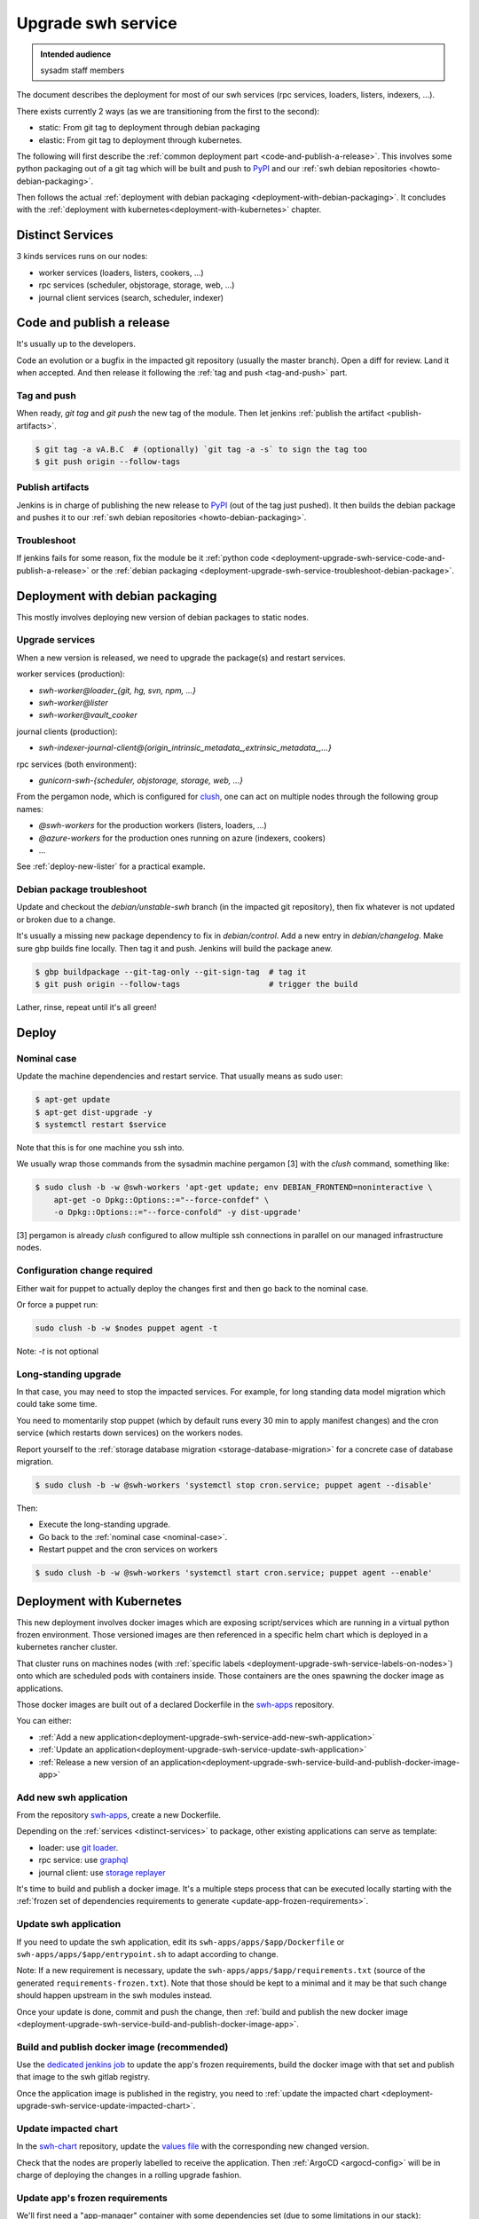 .. _deployment-upgrade-swh-service:

Upgrade swh service
===================

.. admonition:: Intended audience
   :class: important

   sysadm staff members


The document describes the deployment for most of our swh services (rpc services,
loaders, listers, indexers, ...).

There exists currently 2 ways (as we are transitioning from the first to the second):

- static: From git tag to deployment through debian packaging
- elastic: From git tag to deployment through kubernetes.


The following will first describe the :ref:`common deployment part
<code-and-publish-a-release>`. This involves some python packaging out of a git tag
which will be built and push to `PyPI <https://pypi.org>`_ and our :ref:`swh debian
repositories <howto-debian-packaging>`.

Then follows the actual :ref:`deployment with debian packaging
<deployment-with-debian-packaging>`. It concludes with the :ref:`deployment with
kubernetes<deployment-with-kubernetes>` chapter.

.. _deployment-upgrade-swh-service-distinct-services:

Distinct Services
-----------------

3 kinds services runs on our nodes:

- worker services (loaders, listers, cookers, ...)
- rpc services (scheduler, objstorage, storage, web, ...)
- journal client services (search, scheduler, indexer)

.. _deployment-upgrade-swh-service-code-and-publish-a-release:


Code and publish a release
--------------------------

It's usually up to the developers.

Code an evolution or a bugfix in the impacted git repository (usually the master
branch). Open a diff for review. Land it when accepted. And then release it following
the :ref:`tag and push <tag-and-push>` part.

.. _deployment-upgrade-swh-service-tag-and-push:

Tag and push
~~~~~~~~~~~~

When ready, `git tag` and `git push` the new tag of the module. Then let jenkins
:ref:`publish the artifact <publish-artifacts>`.

.. code::

   $ git tag -a vA.B.C  # (optionally) `git tag -a -s` to sign the tag too
   $ git push origin --follow-tags

.. _deployment-upgrade-swh-service-publish-artifacts:

Publish artifacts
~~~~~~~~~~~~~~~~~

Jenkins is in charge of publishing the new release to `PyPI <https://pypi.org>`_ (out of
the tag just pushed). It then builds the debian package and pushes it to our :ref:`swh
debian repositories <howto-debian-packaging>`.


.. _deployment-upgrade-swh-service-troubleshoot:

Troubleshoot
~~~~~~~~~~~~

If jenkins fails for some reason, fix the module be it :ref:`python code
<deployment-upgrade-swh-service-code-and-publish-a-release>` or the
:ref:`debian packaging
<deployment-upgrade-swh-service-troubleshoot-debian-package>`.


.. _deployment-upgrade-swh-service-with-debian-packaging:


Deployment with debian packaging
--------------------------------

This mostly involves deploying new version of debian packages to static nodes.

.. _deployment-upgrade-swh-service-upgrade-services:

Upgrade services
~~~~~~~~~~~~~~~~

When a new version is released, we need to upgrade the package(s) and restart services.

worker services (production):

- *swh-worker@loader_{git, hg, svn, npm, ...}*
- *swh-worker@lister*
- *swh-worker@vault_cooker*

journal clients (production):

- *swh-indexer-journal-client@{origin_intrinsic_metadata_,extrinsic_metadata_,...}*

rpc services (both environment):

- *gunicorn-swh-{scheduler, objstorage, storage, web, ...}*


From the pergamon node, which is configured for `clush
<https://clustershell.readthedocs.io/en/latest/index.html>`_, one can act on multiple
nodes through the following group names:

- *@swh-workers* for the production workers (listers, loaders, ...)
- *@azure-workers* for the production ones running on azure (indexers, cookers)
- ...

See :ref:`deploy-new-lister` for a practical example.

.. _deployment-upgrade-swh-service-troubleshoot-debian-package:

Debian package troubleshoot
~~~~~~~~~~~~~~~~~~~~~~~~~~~

Update and checkout the *debian/unstable-swh* branch (in the impacted git repository),
then fix whatever is not updated or broken due to a change.

It's usually a missing new package dependency to fix in *debian/control*. Add a new
entry in *debian/changelog*. Make sure gbp builds fine locally. Then tag it and push.
Jenkins will build the package anew.

.. code::

   $ gbp buildpackage --git-tag-only --git-sign-tag  # tag it
   $ git push origin --follow-tags                   # trigger the build

Lather, rinse, repeat until it's all green!

Deploy
------

.. _deployment-upgrade-swh-service-nominal-case:

Nominal case
~~~~~~~~~~~~

Update the machine dependencies and restart service. That usually means as sudo user:

.. code::

   $ apt-get update
   $ apt-get dist-upgrade -y
   $ systemctl restart $service

Note that this is for one machine you ssh into.

We usually wrap those commands from the sysadmin machine pergamon [3] with the *clush*
command, something like:

.. code::

   $ sudo clush -b -w @swh-workers 'apt-get update; env DEBIAN_FRONTEND=noninteractive \
       apt-get -o Dpkg::Options::="--force-confdef" \
       -o Dpkg::Options::="--force-confold" -y dist-upgrade'

[3] pergamon is already *clush* configured to allow multiple ssh connections in parallel
on our managed infrastructure nodes.

.. _deployment-upgrade-swh-service-configuration-change-required:

Configuration change required
~~~~~~~~~~~~~~~~~~~~~~~~~~~~~

Either wait for puppet to actually deploy the changes first and then go back to the
nominal case.

Or force a puppet run:

.. code::

   sudo clush -b -w $nodes puppet agent -t

Note: *-t* is not optional

.. _deployment-upgrade-swh-service-long-standing-upgrade:

Long-standing upgrade
~~~~~~~~~~~~~~~~~~~~~

In that case, you may need to stop the impacted services. For example, for long standing
data model migration which could take some time.

You need to momentarily stop puppet (which by default runs every 30 min to apply
manifest changes) and the cron service (which restarts down services) on the workers
nodes.

Report yourself to the :ref:`storage database migration <storage-database-migration>`
for a concrete case of database migration.

.. code::

   $ sudo clush -b -w @swh-workers 'systemctl stop cron.service; puppet agent --disable'


Then:

-  Execute the long-standing upgrade.
-  Go back to the :ref:`nominal case <nominal-case>`.
-  Restart puppet and the cron services on workers

.. code::

   $ sudo clush -b -w @swh-workers 'systemctl start cron.service; puppet agent --enable'


.. _deployment-upgrade-swh-service-with-kubernetes:

Deployment with Kubernetes
--------------------------

This new deployment involves docker images which are exposing script/services which are
running in a virtual python frozen environment. Those versioned images are then
referenced in a specific helm chart which is deployed in a kubernetes rancher cluster.

That cluster runs on machines nodes (with :ref:`specific labels
<deployment-upgrade-swh-service-labels-on-nodes>`) onto which are scheduled
pods with containers inside. Those containers are the ones spawning the docker
image as applications.

Those docker images are built out of a declared Dockerfile in the `swh-apps`_
repository.

You can either:

- :ref:`Add a new application<deployment-upgrade-swh-service-add-new-swh-application>`
- :ref:`Update an application<deployment-upgrade-swh-service-update-swh-application>`
- :ref:`Release a new version of an application<deployment-upgrade-swh-service-build-and-publish-docker-image-app>`

.. _deployment-upgrade-swh-service-add-new-swh-application:

Add new swh application
~~~~~~~~~~~~~~~~~~~~~~~

From the repository `swh-apps`_, create a new Dockerfile.

Depending on the :ref:`services <distinct-services>` to package, other existing
applications can serve as template:

- loader: use `git loader <https://gitlab.softwareheritage.org/swh/infra/swh-apps/-/blob/master/apps/swh-loader-git/>`_.
- rpc service: use `graphql <https://gitlab.softwareheritage.org/swh/infra/swh-apps/-/blob/master/apps/swh-graphql/>`_
- journal client: use `storage replayer <https://gitlab.softwareheritage.org/swh/infra/swh-apps/-/blob/master/apps/swh-storage-replayer>`_

It's time to build and publish a docker image. It's a multiple steps process that can be
executed locally starting with the :ref:`frozen set of dependencies requirements to
generate <update-app-frozen-requirements>`.

.. _deployment-upgrade-swh-service-update-swh-application:

Update swh application
~~~~~~~~~~~~~~~~~~~~~~

If you need to update the swh application, edit its ``swh-apps/apps/$app/Dockerfile`` or
``swh-apps/apps/$app/entrypoint.sh`` to adapt according to change.

Note:
If a new requirement is necessary, update the ``swh-apps/apps/$app/requirements.txt``
(source of the generated ``requirements-frozen.txt``). Note that those should be kept to
a minimal and it may be that such change should happen upstream in the swh modules
instead.

Once your update is done, commit and push the change, then :ref:`build and publish the
new docker image <deployment-upgrade-swh-service-build-and-publish-docker-image-app>`.

.. _deployment-upgrade-swh-service-build-and-publish-docker-image-app:

Build and publish docker image (recommended)
~~~~~~~~~~~~~~~~~~~~~~~~~~~~~~~~~~~~~~~~~~~~

Use the `dedicated jenkins job
<https://jenkins.softwareheritage.org/job/swh-apps/job/build-docker-image/build?delay=0sec>`_
to update the app's frozen requirements, build the docker image with that set and
publish that image to the swh gitlab registry.

Once the application image is published in the registry, you need to
:ref:`update the impacted chart
<deployment-upgrade-swh-service-update-impacted-chart>`.

.. _deployment-upgrade-swh-service-update-impacted-chart:

Update impacted chart
~~~~~~~~~~~~~~~~~~~~~

In the `swh-chart`_ repository, update the `values file
<https://gitlab.softwareheritage.org/swh/infra/ci-cd/swh-charts/-/blob/production/values-swh-application-versions.yaml>`_
with the corresponding new changed version.

Check that the nodes are properly labelled to receive the application. Then :ref:`ArgoCD
<argocd-config>` will be in charge of deploying the changes in a rolling upgrade
fashion.

.. _deployment-upgrade-swh-service-update-app-frozen-requirements:

Update app's frozen requirements
~~~~~~~~~~~~~~~~~~~~~~~~~~~~~~~~

We'll first need a "app-manager" container with some dependencies set (due to some
limitations in our stack):

.. code::

   $ cd swh-apps/scripts
   $ docker build -t app-manager .

Out of this container, we are able to generate the frozen requirements for the
$APP_NAME (e.g. *loader_{git, svn, cvs, ...}*, *lister*, *indexer* ...):

.. code::

   $ cd swh-apps
   $ docker run --rm -v $PWD:/src app-manager generate-frozen-requirements $APP_NAME

You have built your frozen requirements that can be committed. Next, we will
:ref:`generate the image updated with that frozen environment
<deployment-upgrade-swh-service-generate-image>`.

.. _deployment-upgrade-swh-service-generate-image:

Generate image
~~~~~~~~~~~~~~

Build the docker image with the frozen environment and then :ref:`publish it
<deployment-upgrade-swh-service-publish-image>`:

.. code::

   $ IMAGE_NAME=<application>  # e.g. loader_git, loader_svn, ...
   $ IMAGE_VERSION=YYYYMMDD.1  # Template of the day, e.g. `$(date '+%Y%m%d')`
   $ REGISTRY=container-registry.softwareheritage.org/swh/infra/swh-apps
   $ FULL_IMAGE_VERSION=$REGISTRY/$IMAGE_NAME:$IMAGE_VERSION
   $ FULL_IMAGE_LATEST=$REGISTRY/$IMAGE_NAME:latest
   $ cd swh-apps/apps/<application-name>/
   # This will create the versioned image locally
   $ docker build -t $FULL_IMAGE .
   # Tag with the latest version
   $ docker tag $FULL_IMAGE_VERSION $FULL_IMAGE_LATEST

.. _gitlab-registry:

Gitlab registry
~~~~~~~~~~~~~~~

You must have a gitlab account and generate a personal access token with at least
`write` access to the `gitlab registry
<https://gitlab.softwareheritage.org/swh/infra/swh-apps/container_registry/>`_.

.. _deployment-upgrade-swh-service-publish-image:

Publish image
~~~~~~~~~~~~~

You must first login your docker to the swh :ref:`gitlab registry <gitlab-registry>` and
then push the image:

.. code::

   $ docker login  # login to the gitlab registry (prompted for personal access token)
   passwd: **********
   $ docker push $FULL_IMAGE
   $ docker push $FULL_IMAGE_LATEST

Do not forget to :ref:`commit the changes and tag
<deployment-upgrade-swh-service-commit-changes-and-tag>`.

Finally, let's :ref:`update the impacted chart
<deployment-upgrade-swh-service-update-impacted-chart>` with the new docker
image version.

.. _deployment-upgrade-swh-service-commit-changes-and-tag:

Commit and tag
~~~~~~~~~~~~~~

Commit and tag the changes.

.. _deployment-upgrade-swh-service-labels-on-nodes:

Labels on nodes
~~~~~~~~~~~~~~~

For now, we are using dedicated labels on nodes to run specific applications:

- swh/rpc=true: rpc services, e.g. graphql
- swh/cooker=true: cooker worker
- swh/indexer=true: indexer journal client
- swh/lister=true: lister worker
- swh/loader=true: loader worker
- swh/loader-metadata=true: loader-metadata worker

In the following example:

- cluster in {archive-staging-rke2, archive-production-rke2})
- $node is an actual node hostname e.g. rancher-node-staging-rke2-worker[1, ...] or
  rancher-node-metal0{1,2} (for production)
- $new-label is a label of the form: ``swh/$service=true``

To check the actual list of labels

    kubectl --context $cluster get nodes --show-labels

To install a label on a node:

    kubectl --context $cluster label --overwrite node \
      $node $new-label


.. _swh-apps: https://gitlab.softwareheritage.org/swh/infra/swh-apps/
.. _swh-chart: https://gitlab.softwareheritage.org/infra/ci-cd/swh-charts
